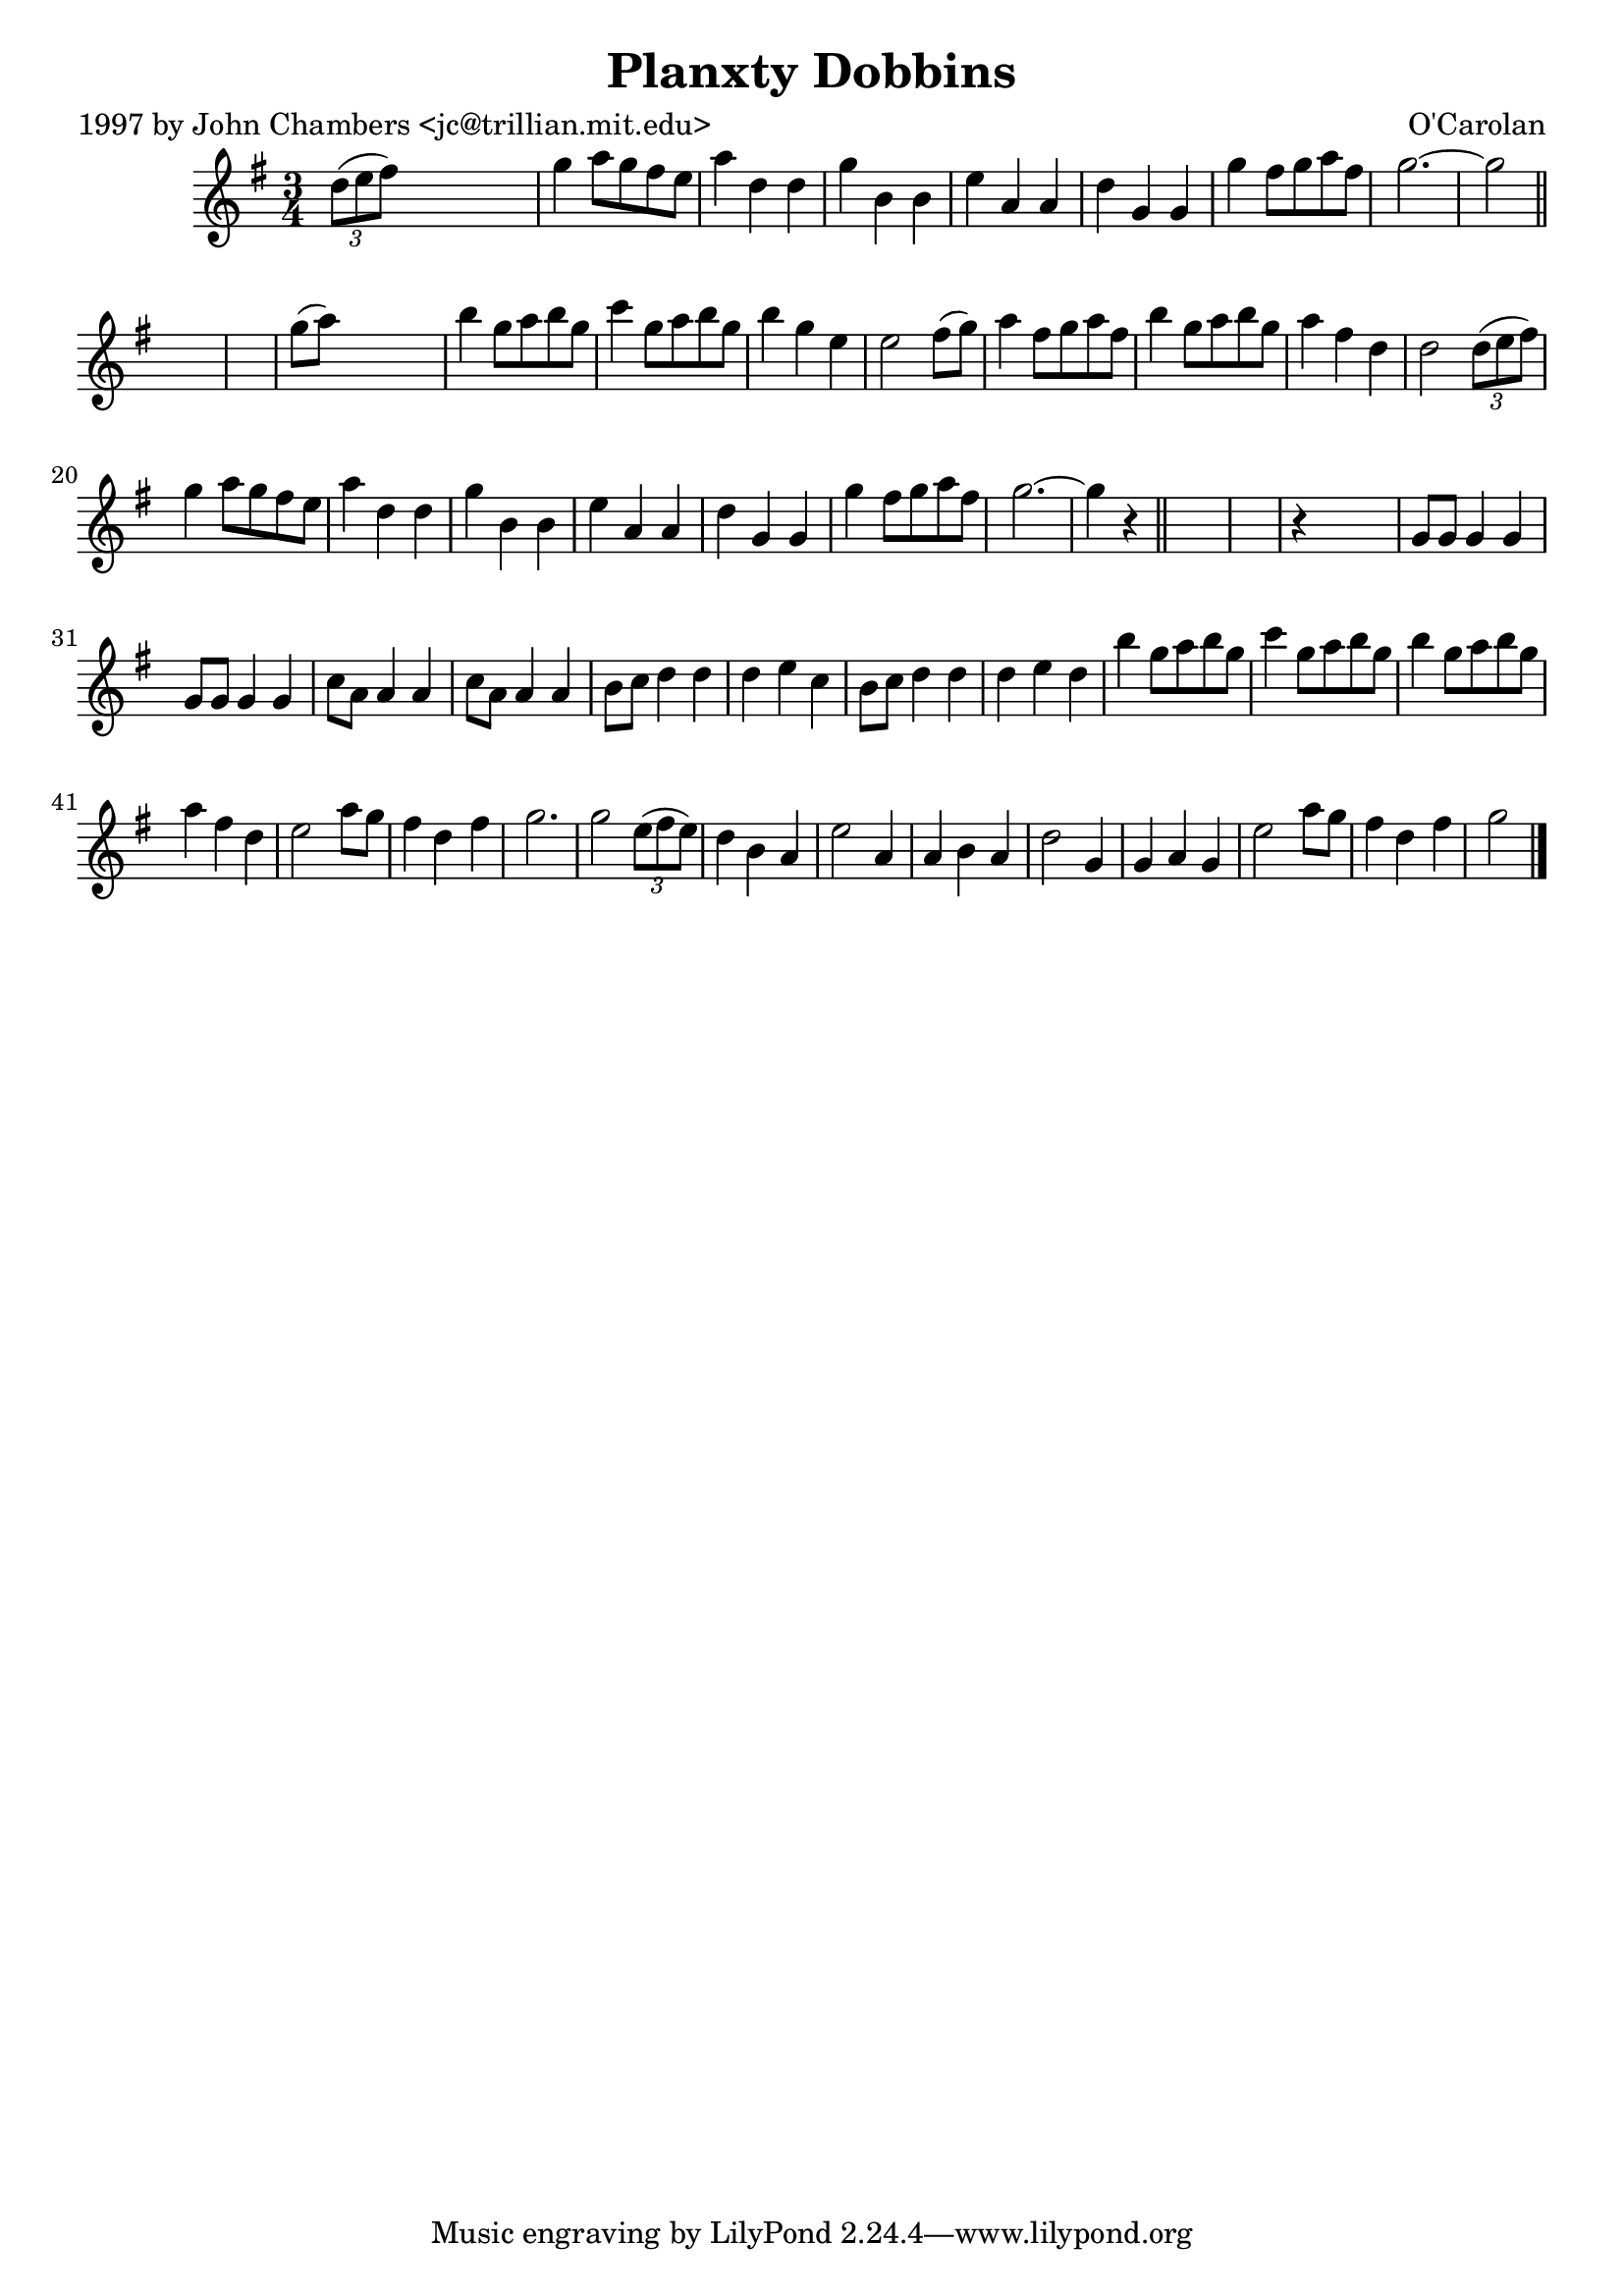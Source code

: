 
\version "2.16.2"
% automatically converted by musicxml2ly from xml/0661_jc.xml

%% additional definitions required by the score:
\language "english"


\header {
    poet = "1997 by John Chambers <jc@trillian.mit.edu>"
    encoder = "abc2xml version 63"
    encodingdate = "2015-01-25"
    composer = "O'Carolan"
    title = "Planxty Dobbins"
    }

\layout {
    \context { \Score
        autoBeaming = ##f
        }
    }
PartPOneVoiceOne =  \relative d'' {
    \key g \major \time 3/4 \times 2/3 {
        d8 ( [ e8 fs8 ) ] }
    s2 | % 2
    g4 a8 [ g8 fs8 e8 ] | % 3
    a4 d,4 d4 | % 4
    g4 b,4 b4 | % 5
    e4 a,4 a4 | % 6
    d4 g,4 g4 | % 7
    g'4 fs8 [ g8 a8 fs8 ] | % 8
    g2. ~ | % 9
    g2 \bar "||"
    s1 | % 11
    g8 ( [ a8 ) ] s2 | % 12
    b4 g8 [ a8 b8 g8 ] | % 13
    c4 g8 [ a8 b8 g8 ] | % 14
    b4 g4 e4 | % 15
    e2 fs8 ( [ g8 ) ] | % 16
    a4 fs8 [ g8 a8 fs8 ] | % 17
    b4 g8 [ a8 b8 g8 ] | % 18
    a4 fs4 d4 | % 19
    d2 \times 2/3 {
        d8 ( [ e8 fs8 ) ] }
    | \barNumberCheck #20
    g4 a8 [ g8 fs8 e8 ] | % 21
    a4 d,4 d4 | % 22
    g4 b,4 b4 | % 23
    e4 a,4 a4 | % 24
    d4 g,4 g4 | % 25
    g'4 fs8 [ g8 a8 fs8 ] | % 26
    g2. ~ | % 27
    g4 r4 \bar "||"
    s1 | % 29
    r4 s2 | \barNumberCheck #30
    g,8 [ g8 ] g4 g4 | % 31
    g8 [ g8 ] g4 g4 | % 32
    c8 [ a8 ] a4 a4 | % 33
    c8 [ a8 ] a4 a4 | % 34
    b8 [ c8 ] d4 d4 | % 35
    d4 e4 c4 | % 36
    b8 [ c8 ] d4 d4 | % 37
    d4 e4 d4 | % 38
    b'4 g8 [ a8 b8 g8 ] | % 39
    c4 g8 [ a8 b8 g8 ] | \barNumberCheck #40
    b4 g8 [ a8 b8 g8 ] | % 41
    a4 fs4 d4 | % 42
    e2 a8 [ g8 ] | % 43
    fs4 d4 fs4 | % 44
    g2. | % 45
    g2 \times 2/3 {
        e8 ( [ fs8 e8 ) ] }
    | % 46
    d4 b4 a4 | % 47
    e'2 a,4 | % 48
    a4 b4 a4 | % 49
    d2 g,4 | \barNumberCheck #50
    g4 a4 g4 | % 51
    e'2 a8 [ g8 ] | % 52
    fs4 d4 fs4 | % 53
    g2 \bar "|."
    }


% The score definition
\score {
    <<
        \new Staff <<
            \context Staff << 
                \context Voice = "PartPOneVoiceOne" { \PartPOneVoiceOne }
                >>
            >>
        
        >>
    \layout {}
    % To create MIDI output, uncomment the following line:
    %  \midi {}
    }

